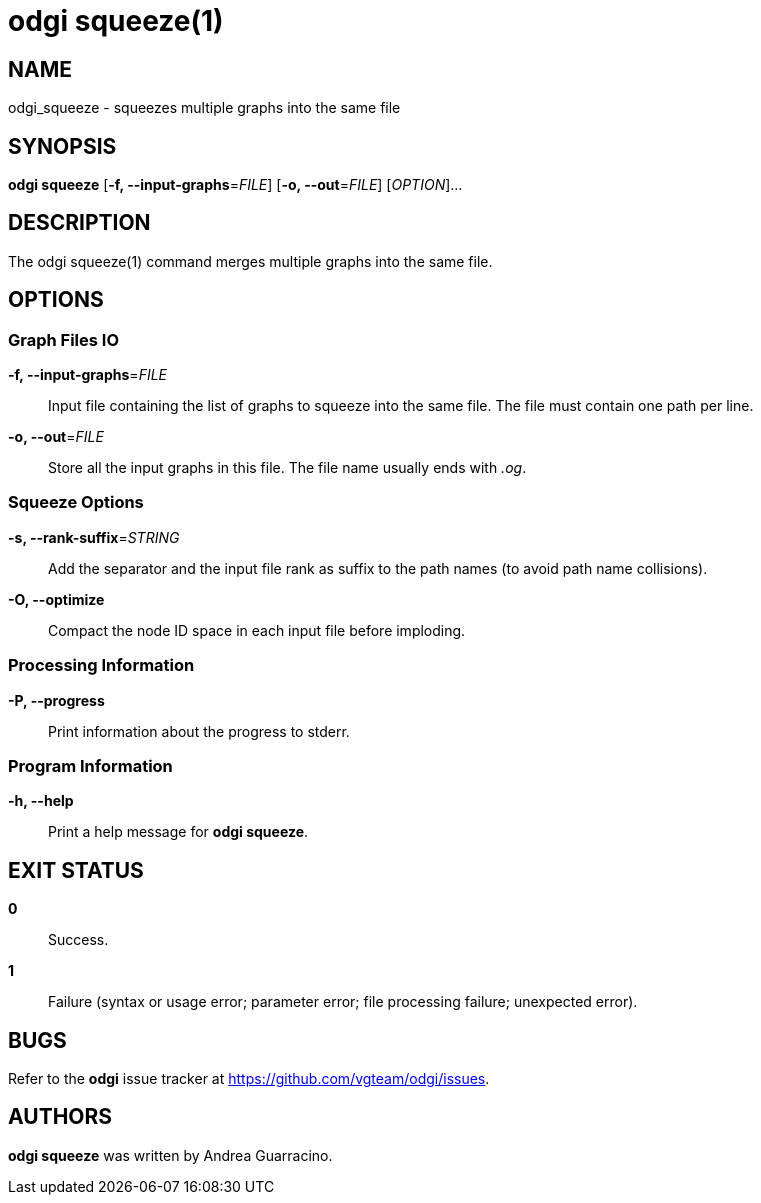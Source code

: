 = odgi squeeze(1)
ifdef::backend-manpage[]
Andrea Guarracino
:doctype: manpage
:release-version: v0.6.0
:man manual: odgi squeeze
:man source: odgi v0.6.0
:page-layout: base
endif::[]

== NAME

odgi_squeeze - squeezes multiple graphs into the same file


== SYNOPSIS

*odgi squeeze* [*-f, --input-graphs*=_FILE_] [*-o, --out*=_FILE_] [_OPTION_]...


== DESCRIPTION

The odgi squeeze(1) command merges multiple graphs into the same file.


== OPTIONS

=== Graph Files IO

*-f, --input-graphs*=_FILE_::
  Input file containing the list of graphs to squeeze into the same file. The file must contain one path per line.

*-o, --out*=_FILE_::
  Store all the input graphs in this file. The file name usually ends with _.og_.


=== Squeeze Options

*-s, --rank-suffix*=_STRING_::
  Add the separator and the input file rank as suffix to the path names (to avoid path name collisions).

*-O, --optimize*::
  Compact the node ID space in each input file before imploding.


=== Processing Information

*-P, --progress*::
  Print information about the progress to stderr.


=== Program Information

*-h, --help*::
  Print a help message for *odgi squeeze*.


== EXIT STATUS

*0*::
  Success.

*1*::
  Failure (syntax or usage error; parameter error; file processing failure; unexpected error).

== BUGS

Refer to the *odgi* issue tracker at https://github.com/vgteam/odgi/issues.

== AUTHORS

*odgi squeeze* was written by Andrea Guarracino.

ifdef::backend-manpage[]
== RESOURCES

*Project web site:* https://github.com/vgteam/odgi

*Git source repository on GitHub:* https://github.com/vgteam/odgi

*GitHub organization:* https://github.com/vgteam

*Discussion list / forum:* https://github.com/vgteam/odgi/issues

== COPYING

The MIT License (MIT)

Copyright (c) 2019 Erik Garrison

Permission is hereby granted, free of charge, to any person obtaining a copy of
this software and associated documentation files (the "Software"), to deal in
the Software without restriction, including without limitation the rights to
use, copy, modify, merge, publish, distribute, sublicense, and/or sell copies of
the Software, and to permit persons to whom the Software is furnished to do so,
subject to the following conditions:

The above copyright notice and this permission notice shall be included in all
copies or substantial portions of the Software.

THE SOFTWARE IS PROVIDED "AS IS", WITHOUT WARRANTY OF ANY KIND, EXPRESS OR
IMPLIED, INCLUDING BUT NOT LIMITED TO THE WARRANTIES OF MERCHANTABILITY, FITNESS
FOR A PARTICULAR PURPOSE AND NONINFRINGEMENT. IN NO EVENT SHALL THE AUTHORS OR
COPYRIGHT HOLDERS BE LIABLE FOR ANY CLAIM, DAMAGES OR OTHER LIABILITY, WHETHER
IN AN ACTION OF CONTRACT, TORT OR OTHERWISE, ARISING FROM, OUT OF OR IN
CONNECTION WITH THE SOFTWARE OR THE USE OR OTHER DEALINGS IN THE SOFTWARE.
endif::[]